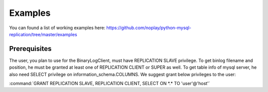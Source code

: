 ########
Examples
########

You can found a list of working examples here: https://github.com/noplay/python-mysql-replication/tree/master/examples


Prerequisites
=============

The user, you plan to use for the BinaryLogClient, must have REPLICATION SLAVE privilege. To get binlog filename and position, he must be granted at least one of REPLICATION CLIENT or SUPER as well. To get table info of mysql server, he also need SELECT privilege on information_schema.COLUMNS.
We suggest grant below privileges to the user:

:command:`GRANT REPLICATION SLAVE, REPLICATION CLIENT, SELECT ON *.* TO 'user'@'host'`
